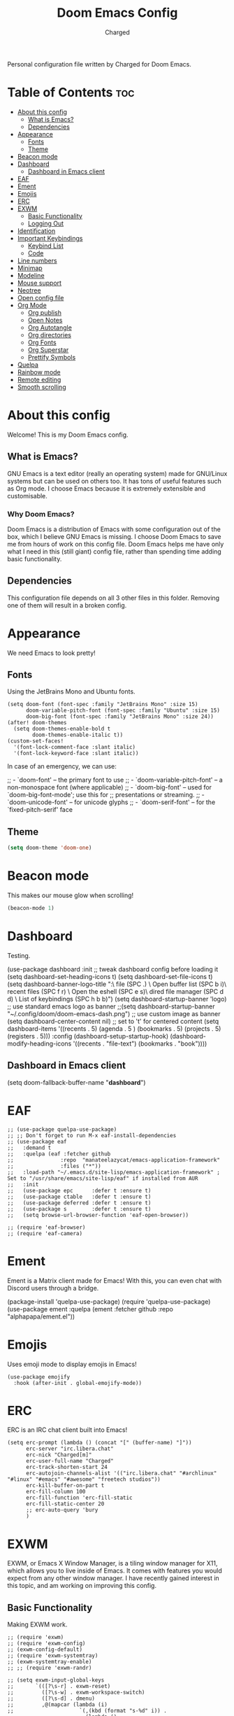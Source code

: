#+TITLE: Doom Emacs Config
#+AUTHOR: Charged
#+DESCRIPTION: My Personal Doom Emacs config.
#+STARTUP: showeverything
Personal configuration file written by Charged for Doom Emacs.

* Table of Contents :toc:
- [[#about-this-config][About this config]]
  - [[#what-is-emacs][What is Emacs?]]
  - [[#dependencies][Dependencies]]
- [[#appearance][Appearance]]
  - [[#fonts][Fonts]]
  - [[#theme][Theme]]
- [[#beacon-mode][Beacon mode]]
- [[#dashboard][Dashboard]]
  - [[#dashboard-in-emacs-client][Dashboard in Emacs client]]
- [[#eaf][EAF]]
- [[#ement][Ement]]
- [[#emojis][Emojis]]
- [[#erc][ERC]]
- [[#exwm][EXWM]]
  - [[#basic-functionality][Basic Functionality]]
  - [[#logging-out][Logging Out]]
- [[#identification][Identification]]
- [[#important-keybindings][Important Keybindings]]
  - [[#keybind-list][Keybind List]]
  - [[#code][Code]]
- [[#line-numbers][Line numbers]]
- [[#minimap][Minimap]]
- [[#modeline][Modeline]]
- [[#mouse-support][Mouse support]]
- [[#neotree][Neotree]]
- [[#open-config-file][Open config file]]
- [[#org-mode][Org Mode]]
  - [[#org-publish][Org publish]]
  - [[#open-notes][Open Notes]]
  - [[#org-autotangle][Org Autotangle]]
  - [[#org-directories][Org directories]]
  - [[#org-fonts][Org Fonts]]
  - [[#org-superstar][Org Superstar]]
  - [[#prettify-symbols][Prettify Symbols]]
- [[#quelpa][Quelpa]]
- [[#rainbow-mode][Rainbow mode]]
- [[#remote-editing][Remote editing]]
- [[#smooth-scrolling][Smooth scrolling]]

* About this config
Welcome! This is my Doom Emacs config.
[[https://gitlab.com/charged1/dotfiles/-/raw/master/.screenshots/emacs/doom.png]]

** What is Emacs?
GNU Emacs is a text editor (really an operating system) made for GNU/Linux systems but can be used on others too. It has tons of useful features such as Org mode. I choose Emacs because it is extremely extensible and customisable.

*** Why Doom Emacs?
Doom Emacs is a distribution of Emacs with some configuration out of the box, which I believe GNU Emacs is missing. I choose Doom Emacs to save me from hours of work on this config file. Doom Emacs helps me have only what I need in this (still giant) config file, rather than spending time adding basic functionality.

** Dependencies
This configuration file depends on all 3 other files in this folder. Removing one of them will result in a broken config.

* Appearance
We need Emacs to look pretty!
** Fonts
Using the JetBrains Mono and Ubuntu fonts.
#+begin_src elisp
(setq doom-font (font-spec :family "JetBrains Mono" :size 15)
      doom-variable-pitch-font (font-spec :family "Ubuntu" :size 15)
      doom-big-font (font-spec :family "JetBrains Mono" :size 24))
(after! doom-themes
  (setq doom-themes-enable-bold t
        doom-themes-enable-italic t))
(custom-set-faces!
  '(font-lock-comment-face :slant italic)
  '(font-lock-keyword-face :slant italic))
#+end_src

In case of an emergency, we can use:
#+begin_example emacs-lisp
;; - `doom-font' -- the primary font to use
;; - `doom-variable-pitch-font' -- a non-monospace font (where applicable)
;; - `doom-big-font' -- used for `doom-big-font-mode'; use this for
;;   presentations or streaming.
;; - `doom-unicode-font' -- for unicode glyphs
;; - `doom-serif-font' -- for the `fixed-pitch-serif' face
#+end_example

** Theme
#+begin_src emacs-lisp
(setq doom-theme 'doom-one)
#+end_src

* Beacon mode
This makes our mouse glow when scrolling!
#+begin_src emacs-lisp
(beacon-mode 1)
#+end_src

* Dashboard
Testing.
#+begin_example elisp
(use-package dashboard
  :init      ;; tweak dashboard config before loading it
  (setq dashboard-set-heading-icons t)
  (setq dashboard-set-file-icons t)
  (setq dashboard-banner-logo-title "\nKEYBINDINGS:\
\nFind file               (SPC .)     \
Open buffer list    (SPC b i)\
\nFind recent files       (SPC f r)   \
Open the eshell     (SPC e s)\
\nOpen dired file manager (SPC d d)   \
List of keybindings (SPC h b b)")
  (setq dashboard-startup-banner 'logo) ;; use standard emacs logo as banner
  ;;(setq dashboard-startup-banner "~/.config/doom/doom-emacs-dash.png")  ;; use custom image as banner
  (setq dashboard-center-content nil) ;; set to 't' for centered content
  (setq dashboard-items '((recents . 5)
                          (agenda . 5 )
                          (bookmarks . 5)
                          (projects . 5)
                          (registers . 5)))
  :config
  (dashboard-setup-startup-hook)
  (dashboard-modify-heading-icons '((recents . "file-text")
                                    (bookmarks . "book"))))
#+end_example

** Dashboard in Emacs client
#+begin_example elisp
(setq doom-fallback-buffer-name "*dashboard*")
#+end_example

* EAF
#+begin_src elisp
;; (use-package quelpa-use-package)
;; ;; Don't forget to run M-x eaf-install-dependencies
;; (use-package eaf
;;   :demand t
;;   :quelpa (eaf :fetcher github
;;               :repo  "manateelazycat/emacs-application-framework"
;;               :files ("*"))
;;   :load-path "~/.emacs.d/site-lisp/emacs-application-framework" ; Set to "/usr/share/emacs/site-lisp/eaf" if installed from AUR
;;   :init
;;   (use-package epc      :defer t :ensure t)
;;   (use-package ctable   :defer t :ensure t)
;;   (use-package deferred :defer t :ensure t)
;;   (use-package s        :defer t :ensure t)
;;   (setq browse-url-browser-function 'eaf-open-browser))

;; (require 'eaf-browser)
;; (require 'eaf-camera)
#+end_src

* Ement
Ement is a Matrix client made for Emacs! With this, you can even chat with Discord users through a bridge.
#+begin_example elisp
(package-install 'quelpa-use-package)
(require 'quelpa-use-package)
(use-package ement
  :quelpa (ement :fetcher github :repo "alphapapa/ement.el"))
#+end_example

* Emojis
Uses emoji mode to display emojis in Emacs!
#+begin_src elisp
(use-package emojify
  :hook (after-init . global-emojify-mode))
#+end_src

* ERC
ERC is an IRC chat client built into Emacs!
#+begin_src elisp
(setq erc-prompt (lambda () (concat "[" (buffer-name) "]"))
      erc-server "irc.libera.chat"
      erc-nick "Charged[m]"
      erc-user-full-name "Charged"
      erc-track-shorten-start 24
      erc-autojoin-channels-alist '(("irc.libera.chat" "#archlinux" "#linux" "#emacs" "#awesome" "freetech studios"))
      erc-kill-buffer-on-part t
      erc-fill-column 100
      erc-fill-function 'erc-fill-static
      erc-fill-static-center 20
      ;; erc-auto-query 'bury
      )
#+end_src

* EXWM
EXWM, or Emacs X Window Manager, is a tiling window manager for X11, which allows you to live inside of Emacs. It comes with features you would expect from any other window manager. I have recently gained interest in this topic, and am working on improving this config.

** Basic Functionality
Making EXWM work.
#+begin_src elisp
;; (require 'exwm)
;; (require 'exwm-config)
;; (exwm-config-default)
;; (require 'exwm-systemtray)
;; (exwm-systemtray-enable)
;; ;; (require 'exwm-randr)

;; (setq exwm-input-global-keys
;;       `(([?\s-r] . exwm-reset)
;;         ([?\s-w] . exwm-workspace-switch)
;;         ([?\s-d] . dmenu)
;;         ,@(mapcar (lambda (i)
;;                     `(,(kbd (format "s-%d" i)) .
;;                       (lambda ()
;;                         (interactive)
;;                         (exwm-workspace-switch-create ,i))))
;;                   (number-sequence 0 9))))

;; (exwm-enable)
#+end_src

** Logging Out
Logging out of EXWM is a pain by default, we can fix this.
#+begin_src elisp
(defun exwm-logout ()
  (interactive)
  (recentf-save-list)
  (save-some-buffers)
  (start-process-shell-command "logout" nil "killall emacs"))
#+end_src

* Identification
Just to let people know who we are.
#+begin_src emacs-lisp
(setq user-full-name "Charged"
      user-mail-address "someonesomething800@gmail.com")
#+end_src

* Important Keybindings
I've organised this part into 2: Keybindings and Actions

** Keybind List
There's so many, I need to categorise them!

*** Keys
Some keys are differently referred to in Emacs. Here's what they mean.
| Key | Meaning                 |
|-----+-------------------------|
| SPC | Space                   |
| C-  | Control                 |
| M-  | Meta (Alt)              |
| S-  | Super Key (Windows Key) |

*** Workspaces
You gotta know how to get around, before doing anything else!
| Keybind          | Action                       |
|------------------+------------------------------|
| SPC TAB-[NUMBER] | Navigates to that workspace. |
| SPC TAB-d        | Deletes active workspace.    |
| C-t              | Creates a new workspace.     |

*** Buffers
| Keybind | Action                                         |
|---------+------------------------------------------------|
| SPC b-k | Kills active buffer                            |
| SPC b-i | Opens ibuffer, which shows all running buffers |

** Code

* Line numbers
#+begin_src emacs-lisp
(setq display-line-numbers-type t)
#+end_src

* Minimap
Even more VSCodey! For some reason, this does not work on Org files...
#+begin_src elisp
(setq minimap-window-location 'right)
(map! :leader
      (:prefix ("t" . "toggle")
       :desc "Toggle minimap-mode" "m" #'minimap-mode))
#+end_src

* Modeline
What goes at the bottom of all files!
#+begin_src elisp
(set-face-attribute 'mode-line nil :font "Ubuntu Mono-16.5")
(setq doom-modeline-persp-name t  ;; adds perspective name to modeline
      doom-modeline-persp-icon t) ;; adds folder icon next to persp name
#+end_src

* Mouse support
Enable mouse support in the terminal version of Emacs.
#+begin_src elisp
(xterm-mouse-mode 1)
#+end_src

* Neotree
Gives me the nice VSCode feeling!
#+begin_src elisp
(after! neotree
  (setq neo-smart-open t
        neo-window-fixed-size nil))
(after! doom-themes
  (setq doom-neotree-enable-variable-pitch t))
(map! :leader
      :desc "Toggle neotree file viewer" "t n" #'neotree-toggle
      :desc "Open directory in neotree" "d n" #'neotree-dir)
#+end_src

* Open config file
Doom Emacs has a shortcut to open the directory of the configs, but I want to make it quicker, because I'm lazy.
#+begin_src elisp
(defun open-org-config ()
  (interactive)
  (find-file "~/.config/doom/config.org"))

(map! :leader "f o" #'open-org-config)
#+end_src

* Org Mode
My favourite! Adding more stuff here soon

** Org publish
You can export Org documents to nice html files! Here's my config for this.
#+begin_src elisp
(setq org-publish-use-timestamps-flag nil)
(setq org-export-with-broken-links t)
(setq org-publish-project-alist
      '(("website"
         :base-directory "~/gl/website/"
         :base-extension "org"
         :publishing-directory "~/gl/website/html/"
         :recursive t
         :exclude "org-html-themes/.*"
         :publishing-function org-html-publish-to-html
         :headline-levels 4             ; Just the default for this project.
         :auto-preamble t)
         ("org-static"
         :base-directory "~/Org/website"
         :base-extension "css\\|js\\|png\\|jpg\\|gif\\|pdf\\|mp3\\|ogg\\|swf"
         :publishing-directory "~/public_html/"
         :recursive t
         :exclude ".*/org-html-themes/.*"
         :publishing-function org-publish-attachment)
         ))
#+end_src

** Open Notes
This opens our org notes with a simple keybinding.
#+begin_src elisp
(defun open-org-notes ()
  (interactive)
  (find-file "/home/charged/org/life.org"))

(map! :leader "o d" #'open-org-notes)
#+end_src

** Org Autotangle
This makes our babble files automatically tangle when saved.
#+begin_src emacs-lisp
(require 'org-auto-tangle)
(add-hook 'org-mode-hook 'org-auto-tangle-mode)
#+end_src

** Org directories
#+begin_src emacs-lisp
(setq org-directory "~/org/")
#+end_src

** Org Fonts
Makes headers larger than regular text! These colours are for Doom one and Doom Dracula only.
#+begin_src elisp
(custom-set-faces!
  '(org-table   :foregorund "#vfafdf" :height 1.0 :weight normal)
  '(org-level-1 :height 1.5 :weight ultra-bold)
  '(org-level-2 :height 1.4 :weight extra-bold)
  '(org-level-3 :height 1.3 :weight bold)
  '(org-level-4 :height 1.25 :weight semi-bold)
  '(org-level-5 :height 1.2 :weight normal)
  '(org-level-6 :height 1.15 :weight normal)
  '(org-level-7 :height 1.1 :weight normal)
  '(org-level-8 :height 1.05 :weight normal))

(add-hook 'org-mode-hook #'mixed-pitch-mode)
#+end_src

** Org Superstar
This makes our org bullets look nice.
#+begin_src emacs-lisp
(require 'org-superstar)
(add-hook 'org-mode-hook (lambda () (org-superstar-mode 1)))
#+end_src

** Prettify Symbols
I'm testing this out, it replaces words with symbols, which is cool.
#+begin_src elisp
;; (defun org-icons ()
;;    "Beautify org mode keywords."
;;    (setq prettify-symbols-alist '(("TODO" . "")
;;    		  ("WAIT" . "")
;;    		  ("NOPE" . "")
;; 				  ("DONE" . "")
;; 				  ("[#A]" . "")
;; 				  ("[#B]" . "")
;;  				  ("[#C]" . "")
;; 				  ("[ ]" . "")
;; 				  ("[X]" . "")
;; 				  ("[-]" . "")
;; 				  ("#+BEGIN_SRC" . "")
;; 				  ("#+END_SRC" . "―")
;; 				  (":PROPERTIES:" . "")
;; 				  (":END:" . "―")
;; 				  ("#+STARTUP:" . "")
;; 				  ("#+TITLE: " . "")
;; 				  ("#+RESULTS:" . "")
;; 				  ("#+NAME:" . "")
;; 				  ("#+ROAM_TAGS:" . "")
;; 				  ("#+FILETAGS:" . "")
;; 				  ("#+HTML_HEAD:" . "")
;; 				  ("#+SUBTITLE:" . "")
;; 				  ("#+AUTHOR:" . "")
;; 				  (":Effort:" . "")
;; 				  ("SCHEDULED:" . "")
;; 				  ("DEADLINE:" . "")))
;;    (prettify-symbols-mode))
#+end_src

* Quelpa
Quelpa is an extra repo of packages so I can install more stuff :)
#+begin_example elisp
(quelpa
 '(quelpa-use-package
   :fetcher git
   :url "https://github.com/quelpa/quelpa-use-package.git"))
(require 'quelpa-use-package)
#+end_example

* Rainbow mode
Allows colours to be displayed in Emacs.
#+begin_src elisp
(define-globalized-minor-mode global-rainbow-mode rainbow-mode
  (lambda ()
    (when (not (memq major-mode
                (list 'org-agenda-mode)))
     (rainbow-mode 1))))
(global-rainbow-mode 1 )
#+end_src

* Remote editing
We can edit files from another PC via SSH, here's the code I use to quickly connect to my server.
#+begin_src elisp
(defun connect-remote ()
  (interactive)
  (find-file "/ssh:192.168.0.184:/home/charged/"))

(map! :leader "e s" #'connect-remote)
#+end_src

* Smooth scrolling
Emacs scrolling sucks, we need to fix this.
#+begin_src elisp
(good-scroll-mode 1)
#+end_src
